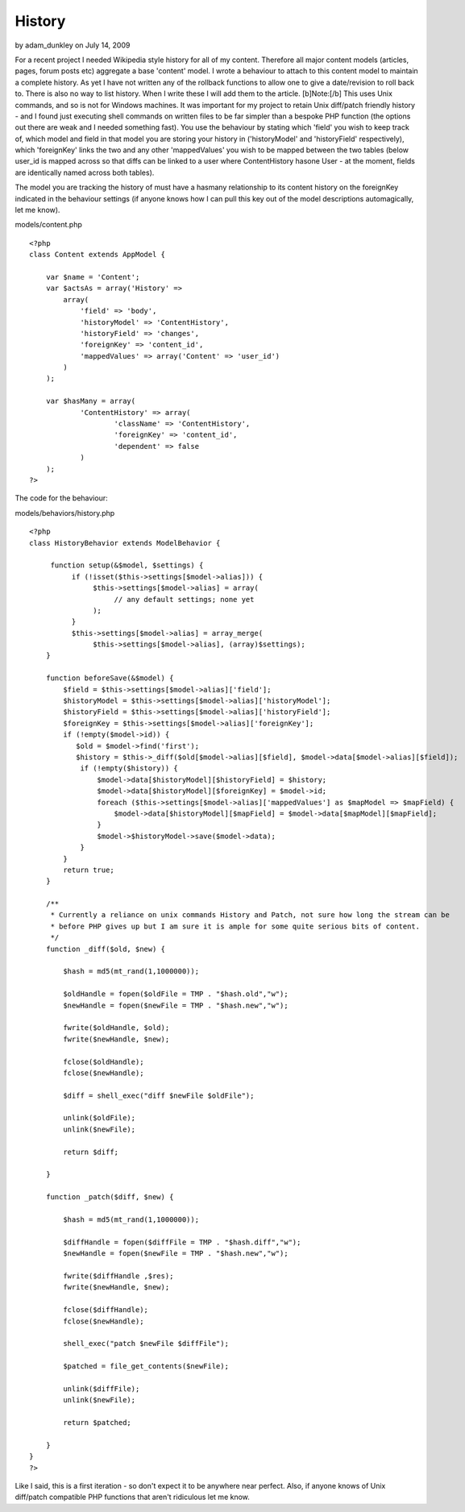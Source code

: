 History
=======

by adam_dunkley on July 14, 2009

For a recent project I needed Wikipedia style history for all of my
content. Therefore all major content models (articles, pages, forum
posts etc) aggregate a base 'content' model. I wrote a behaviour to
attach to this content model to maintain a complete history. As yet I
have not written any of the rollback functions to allow one to give a
date/revision to roll back to. There is also no way to list history.
When I write these I will add them to the article. [b]Note:[/b] This
uses Unix commands, and so is not for Windows machines. It was
important for my project to retain Unix diff/patch friendly history -
and I found just executing shell commands on written files to be far
simpler than a bespoke PHP function (the options out there are weak
and I needed something fast).
You use the behaviour by stating which 'field' you wish to keep track
of, which model and field in that model you are storing your history
in ('historyModel' and 'historyField' respectively), which
'foreignKey' links the two and any other 'mappedValues' you wish to be
mapped between the two tables (below user_id is mapped across so that
diffs can be linked to a user where ContentHistory hasone User - at
the moment, fields are identically named across both tables).

The model you are tracking the history of must have a hasmany
relationship to its content history on the foreignKey indicated in the
behaviour settings (if anyone knows how I can pull this key out of the
model descriptions automagically, let me know).

models/content.php

::

    <?php
    class Content extends AppModel {
    
    	var $name = 'Content';
    	var $actsAs = array('History' => 
    	    array(
    	        'field' => 'body',
    	        'historyModel' => 'ContentHistory',
    	        'historyField' => 'changes',
    	        'foreignKey' => 'content_id',
    	        'mappedValues' => array('Content' => 'user_id')
    	    )
    	);
    
    	var $hasMany = array(
    		'ContentHistory' => array(
    			'className' => 'ContentHistory',
    			'foreignKey' => 'content_id',
    			'dependent' => false
    		)
    	);
    ?>

The code for the behaviour:

models/behaviors/history.php

::

    <?php
    class HistoryBehavior extends ModelBehavior {
        
         function setup(&$model, $settings) {
              if (!isset($this->settings[$model->alias])) {
                   $this->settings[$model->alias] = array(
                        // any default settings; none yet
                   );
              }
              $this->settings[$model->alias] = array_merge(
                   $this->settings[$model->alias], (array)$settings);
        }
        
        function beforeSave(&$model) {
            $field = $this->settings[$model->alias]['field'];
            $historyModel = $this->settings[$model->alias]['historyModel'];
            $historyField = $this->settings[$model->alias]['historyField'];
            $foreignKey = $this->settings[$model->alias]['foreignKey'];
            if (!empty($model->id)) {
               $old = $model->find('first');
               $history = $this->_diff($old[$model->alias][$field], $model->data[$model->alias][$field]);
                if (!empty($history)) {
                    $model->data[$historyModel][$historyField] = $history;
                    $model->data[$historyModel][$foreignKey] = $model->id;
                    foreach ($this->settings[$model->alias]['mappedValues'] as $mapModel => $mapField) {
                        $model->data[$historyModel][$mapField] = $model->data[$mapModel][$mapField];
                    }
                    $model->$historyModel->save($model->data);
                }
            }
            return true;
        }
    	
        /**
         * Currently a reliance on unix commands History and Patch, not sure how long the stream can be 
         * before PHP gives up but I am sure it is ample for some quite serious bits of content.
         */
        function _diff($old, $new) {
    
            $hash = md5(mt_rand(1,1000000));
    
            $oldHandle = fopen($oldFile = TMP . "$hash.old","w");
            $newHandle = fopen($newFile = TMP . "$hash.new","w");
    
            fwrite($oldHandle, $old);
            fwrite($newHandle, $new);
    
            fclose($oldHandle);
            fclose($newHandle);
    
            $diff = shell_exec("diff $newFile $oldFile");
    
            unlink($oldFile);
            unlink($newFile);
    
            return $diff;
    
        }
    
        function _patch($diff, $new) {
    
            $hash = md5(mt_rand(1,1000000));
    
            $diffHandle = fopen($diffFile = TMP . "$hash.diff","w");
            $newHandle = fopen($newFile = TMP . "$hash.new","w");
    
            fwrite($diffHandle ,$res);
            fwrite($newHandle, $new);
    
            fclose($diffHandle);
            fclose($newHandle);
    
            shell_exec("patch $newFile $diffFile");
    
            $patched = file_get_contents($newFile);
    
            unlink($diffFile);
            unlink($newFile);
    
            return $patched;
    
        }
    }
    ?>

Like I said, this is a first iteration - so don't expect it to be
anywhere near perfect. Also, if anyone knows of Unix diff/patch
compatible PHP functions that aren't ridiculous let me know.

.. meta::
    :title: History
    :description: CakePHP Article related to history,diff,patch,Behaviors
    :keywords: history,diff,patch,Behaviors
    :copyright: Copyright 2009 adam_dunkley
    :category: behaviors

